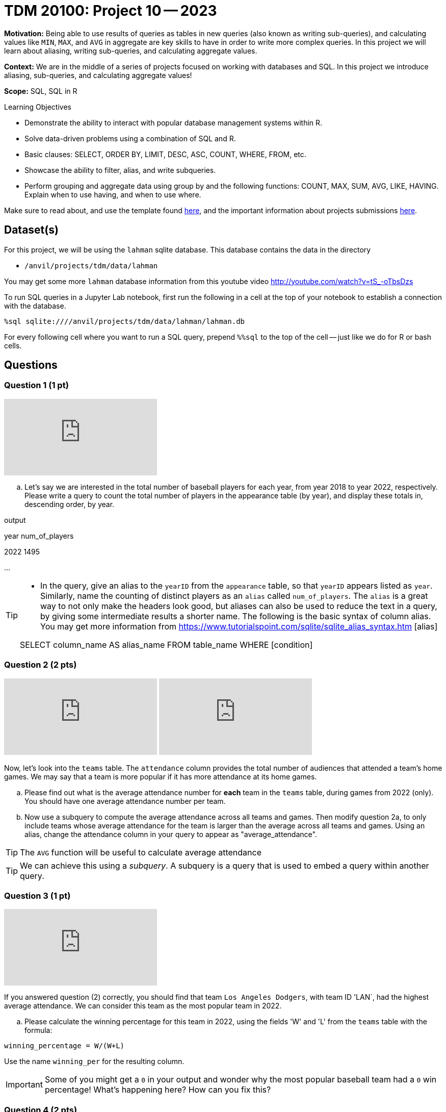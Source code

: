 = TDM 20100: Project 10 -- 2023

**Motivation:** Being able to use results of queries as tables in new queries (also known as writing sub-queries), and calculating values like `MIN`, `MAX`, and `AVG` in aggregate are key skills to have in order to write more complex queries. In this project we will learn about aliasing, writing sub-queries, and calculating aggregate values.

**Context:** We are in the middle of a series of projects focused on working with databases and SQL. In this project we introduce aliasing, sub-queries, and calculating aggregate values!

**Scope:** SQL, SQL in R

.Learning Objectives
****
- Demonstrate the ability to interact with popular database management systems within R.
- Solve data-driven problems using a combination of SQL and R.
- Basic clauses: SELECT, ORDER BY, LIMIT, DESC, ASC, COUNT, WHERE, FROM, etc.
- Showcase the ability to filter, alias, and write subqueries.
- Perform grouping and aggregate data using group by and the following functions: COUNT, MAX, SUM, AVG, LIKE, HAVING. Explain when to use having, and when to use where.
****

Make sure to read about, and use the template found xref:templates.adoc[here], and the important information about projects submissions xref:submissions.adoc[here].

== Dataset(s)

For this project, we will be using the `lahman` sqlite database. This database contains the data in the directory  

- `/anvil/projects/tdm/data/lahman`

You may get some more `lahman` database information from this youtube video http://youtube.com/watch?v=tS_-oTbsDzs
[2023 SABR Analytics:Sean Lahman, "introduction to Baseball Databases"]

To run SQL queries in a Jupyter Lab notebook, first run the following in a cell at the top of your notebook to establish a connection with the database.

[source,python]
----
%sql sqlite:////anvil/projects/tdm/data/lahman/lahman.db
----

For every following cell where you want to run a SQL query, prepend `%%sql` to the top of the cell -- just like we do for R or bash cells.

== Questions

=== Question 1 (1 pt)

++++
<iframe id="kaltura_player" src="https://cdnapisec.kaltura.com/p/983291/sp/98329100/embedIframeJs/uiconf_id/29134031/partner_id/983291?iframeembed=true&playerId=kaltura_player&entry_id=1_hwlnhvw4&flashvars[streamerType]=auto&amp;flashvars[localizationCode]=en&amp;flashvars[leadWithHTML5]=true&amp;flashvars[sideBarContainer.plugin]=true&amp;flashvars[sideBarContainer.position]=left&amp;flashvars[sideBarContainer.clickToClose]=true&amp;flashvars[chapters.plugin]=true&amp;flashvars[chapters.layout]=vertical&amp;flashvars[chapters.thumbnailRotator]=false&amp;flashvars[streamSelector.plugin]=true&amp;flashvars[EmbedPlayer.SpinnerTarget]=videoHolder&amp;flashvars[dualScreen.plugin]=true&amp;flashvars[Kaltura.addCrossoriginToIframe]=true&amp;&wid=1_aheik41m" allowfullscreen webkitallowfullscreen mozAllowFullScreen allow="autoplay *; fullscreen *; encrypted-media *" sandbox="allow-downloads allow-forms allow-same-origin allow-scripts allow-top-navigation allow-pointer-lock allow-popups allow-modals allow-orientation-lock allow-popups-to-escape-sandbox allow-presentation allow-top-navigation-by-user-activation" frameborder="0" title="TDM 10100 Project 13 Question 1"></iframe>
++++

[loweralpha]
.. Let's say we are interested in the total number of baseball players for each year, from year 2018 to year 2022, respectively. Please write a query to count the total number of players in the appearance table (by year), and display these totals in, descending order, by year. 

.output
year num_of_players

2022  1495

...

[TIP]
====
* In the query, give an alias to the `yearID` from the `appearance` table, so that `yearID` appears listed as `year`.  Similarly, name the counting of distinct players as an `alias` called `num_of_players`. The `alias` is a great way to not only make the headers look good, but aliases can also be used to reduce the text in a query, by giving some intermediate results a shorter name. The following is the basic syntax of column alias. You may get more information from https://www.tutorialspoint.com/sqlite/sqlite_alias_syntax.htm [alias]

SELECT column_name AS alias_name
FROM table_name
WHERE [condition]

====


=== Question 2 (2 pts)

++++
<iframe id="kaltura_player" src="https://cdnapisec.kaltura.com/p/983291/sp/98329100/embedIframeJs/uiconf_id/29134031/partner_id/983291?iframeembed=true&playerId=kaltura_player&entry_id=1_ljqx1m0h&flashvars[streamerType]=auto&amp;flashvars[localizationCode]=en&amp;flashvars[leadWithHTML5]=true&amp;flashvars[sideBarContainer.plugin]=true&amp;flashvars[sideBarContainer.position]=left&amp;flashvars[sideBarContainer.clickToClose]=true&amp;flashvars[chapters.plugin]=true&amp;flashvars[chapters.layout]=vertical&amp;flashvars[chapters.thumbnailRotator]=false&amp;flashvars[streamSelector.plugin]=true&amp;flashvars[EmbedPlayer.SpinnerTarget]=videoHolder&amp;flashvars[dualScreen.plugin]=true&amp;flashvars[Kaltura.addCrossoriginToIframe]=true&amp;&wid=1_aheik41m" allowfullscreen webkitallowfullscreen mozAllowFullScreen allow="autoplay *; fullscreen *; encrypted-media *" sandbox="allow-downloads allow-forms allow-same-origin allow-scripts allow-top-navigation allow-pointer-lock allow-popups allow-modals allow-orientation-lock allow-popups-to-escape-sandbox allow-presentation allow-top-navigation-by-user-activation" frameborder="0" title="TDM 10100 Project 13 Question 1"></iframe>
++++

++++
<iframe id="kaltura_player" src="https://cdnapisec.kaltura.com/p/983291/sp/98329100/embedIframeJs/uiconf_id/29134031/partner_id/983291?iframeembed=true&playerId=kaltura_player&entry_id=1_4vt4w5kb&flashvars[streamerType]=auto&amp;flashvars[localizationCode]=en&amp;flashvars[leadWithHTML5]=true&amp;flashvars[sideBarContainer.plugin]=true&amp;flashvars[sideBarContainer.position]=left&amp;flashvars[sideBarContainer.clickToClose]=true&amp;flashvars[chapters.plugin]=true&amp;flashvars[chapters.layout]=vertical&amp;flashvars[chapters.thumbnailRotator]=false&amp;flashvars[streamSelector.plugin]=true&amp;flashvars[EmbedPlayer.SpinnerTarget]=videoHolder&amp;flashvars[dualScreen.plugin]=true&amp;flashvars[Kaltura.addCrossoriginToIframe]=true&amp;&wid=1_aheik41m" allowfullscreen webkitallowfullscreen mozAllowFullScreen allow="autoplay *; fullscreen *; encrypted-media *" sandbox="allow-downloads allow-forms allow-same-origin allow-scripts allow-top-navigation allow-pointer-lock allow-popups allow-modals allow-orientation-lock allow-popups-to-escape-sandbox allow-presentation allow-top-navigation-by-user-activation" frameborder="0" title="TDM 10100 Project 13 Question 1"></iframe>
++++

Now, let's look into the `teams` table.  The `attendance` column provides the total number of audiences that attended a team's home games. We may say that a team is more popular if it has more attendance at its home games.

.. Please find out what is the average attendance number for *each* team in the `teams` table, during games from 2022 (only).  You should have one average attendance number per team.

.. Now use a subquery to compute the average attendance across all teams and games.  Then modify question 2a, to only include teams whose average attendance for the team is larger than the average across all teams and games.
    Using an alias, change the attendance column in your query to appear as "average_attendance".
 
[TIP]
The `AVG` function will be useful to calculate average attendance 

[TIP]
We can achieve this using a _subquery_. A subquery is a query that is used to embed a query within another query.
 

=== Question 3 (1 pt)

++++
<iframe id="kaltura_player" src="https://cdnapisec.kaltura.com/p/983291/sp/98329100/embedIframeJs/uiconf_id/29134031/partner_id/983291?iframeembed=true&playerId=kaltura_player&entry_id=1_lc3ooyey&flashvars[streamerType]=auto&amp;flashvars[localizationCode]=en&amp;flashvars[leadWithHTML5]=true&amp;flashvars[sideBarContainer.plugin]=true&amp;flashvars[sideBarContainer.position]=left&amp;flashvars[sideBarContainer.clickToClose]=true&amp;flashvars[chapters.plugin]=true&amp;flashvars[chapters.layout]=vertical&amp;flashvars[chapters.thumbnailRotator]=false&amp;flashvars[streamSelector.plugin]=true&amp;flashvars[EmbedPlayer.SpinnerTarget]=videoHolder&amp;flashvars[dualScreen.plugin]=true&amp;flashvars[Kaltura.addCrossoriginToIframe]=true&amp;&wid=1_aheik41m" allowfullscreen webkitallowfullscreen mozAllowFullScreen allow="autoplay *; fullscreen *; encrypted-media *" sandbox="allow-downloads allow-forms allow-same-origin allow-scripts allow-top-navigation allow-pointer-lock allow-popups allow-modals allow-orientation-lock allow-popups-to-escape-sandbox allow-presentation allow-top-navigation-by-user-activation" frameborder="0" title="TDM 10100 Project 13 Question 1"></iframe>
++++

If you answered question (2) correctly, you should find that team `Los Angeles Dodgers`, with team ID 'LAN`, had the highest average attendance. We can consider this team as the most popular team in 2022.

.. Please calculate the winning percentage for this team in 2022, using the fields 'W' and 'L' from the `teams` table with the formula:

[source]
----
winning_percentage = W/(W+L)
----

Use the name `winning_per` for the resulting column.

[IMPORTANT]
====
Some of you might get a `0` in your output and wonder why the most popular baseball team had a `0` win percentage! What's happening here?  How can you fix this?
====

=== Question 4 (2 pts)

++++
<iframe id="kaltura_player" src="https://cdnapisec.kaltura.com/p/983291/sp/98329100/embedIframeJs/uiconf_id/29134031/partner_id/983291?iframeembed=true&playerId=kaltura_player&entry_id=1_5tsyr4fd&flashvars[streamerType]=auto&amp;flashvars[localizationCode]=en&amp;flashvars[leadWithHTML5]=true&amp;flashvars[sideBarContainer.plugin]=true&amp;flashvars[sideBarContainer.position]=left&amp;flashvars[sideBarContainer.clickToClose]=true&amp;flashvars[chapters.plugin]=true&amp;flashvars[chapters.layout]=vertical&amp;flashvars[chapters.thumbnailRotator]=false&amp;flashvars[streamSelector.plugin]=true&amp;flashvars[EmbedPlayer.SpinnerTarget]=videoHolder&amp;flashvars[dualScreen.plugin]=true&amp;flashvars[Kaltura.addCrossoriginToIframe]=true&amp;&wid=1_aheik41m" allowfullscreen webkitallowfullscreen mozAllowFullScreen allow="autoplay *; fullscreen *; encrypted-media *" sandbox="allow-downloads allow-forms allow-same-origin allow-scripts allow-top-navigation allow-pointer-lock allow-popups allow-modals allow-orientation-lock allow-popups-to-escape-sandbox allow-presentation allow-top-navigation-by-user-activation" frameborder="0" title="TDM 10100 Project 13 Question 1"></iframe>
++++

You now know 2 different applications of the `AS` keyword, and you also know how to use a query as a subquery.  Great!

In the previous project, we were introduced to aggregate functions. We know we can use the `WHERE` clause to filter our results, but what if we wanted to filter our results based on an aggregated column?

.. Update the query from question (3) to print all teams that have winning percentage from year 2012 to 2022 (inclusive) greater than 55%. You should get 3 teams. Display the results, by win percentage, in descending order.

[TIP]
====
See https://www.geeksforgeeks.org/having-vs-where-clause-in-sql/[this article] for more information on the `HAVING` and `WHERE` clauses.
====


=== Question 5 (2 pts)

.. Now let's look at `allstarfull` table.  Please list all players who attended 20 or more All Star games. List the players in descending order, by the number of All Star games that they attended.
.. Please explore the tables in the database and write a query about some information that you are interested in. Please make sure to use aliasing, a subquery, and at least one aggregate function.

 Project 10 Assignment Checklist
====
* Jupyter notebook with your code, comments and output for questions 1 to 5
    ** `firstname-lastname-project10.ipynb`
* Submit files through Gradescope
====


[WARNING]
====
_Please_ make sure to double check that your submission is complete, and contains all of your code and output before submitting. If you are on a spotty internet connection, it is recommended to download your submission after submitting it to make sure what you _think_ you submitted, was what you _actually_ submitted.
                                                                                                                             
In addition, please review our xref:submissions.adoc[submission guidelines] before submitting your project.
====

